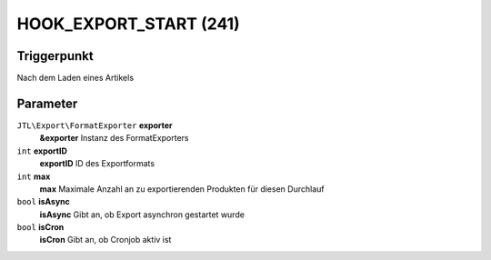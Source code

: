 HOOK_EXPORT_START (241)
=======================

Triggerpunkt
""""""""""""

Nach dem Laden eines Artikels

Parameter
"""""""""

``JTL\Export\FormatExporter`` **exporter**
    **&exporter** Instanz des FormatExporters

``int`` **exportID**
    **exportID** ID des Exportformats

``int`` **max**
    **max** Maximale Anzahl an zu exportierenden Produkten für diesen Durchlauf

``bool`` **isAsync**
    **isAsync** Gibt an, ob Export asynchron gestartet wurde

``bool`` **isCron**
    **isCron** Gibt an, ob Cronjob aktiv ist
